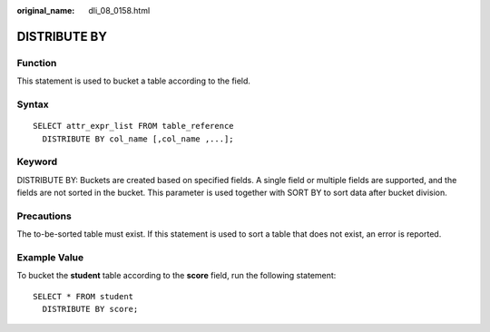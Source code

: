 :original_name: dli_08_0158.html

.. _dli_08_0158:

DISTRIBUTE BY
=============

Function
--------

This statement is used to bucket a table according to the field.

Syntax
------

::

   SELECT attr_expr_list FROM table_reference
     DISTRIBUTE BY col_name [,col_name ,...];

Keyword
-------

DISTRIBUTE BY: Buckets are created based on specified fields. A single field or multiple fields are supported, and the fields are not sorted in the bucket. This parameter is used together with SORT BY to sort data after bucket division.

Precautions
-----------

The to-be-sorted table must exist. If this statement is used to sort a table that does not exist, an error is reported.

Example Value
-------------

To bucket the **student** table according to the **score** field, run the following statement:

::

   SELECT * FROM student
     DISTRIBUTE BY score;
